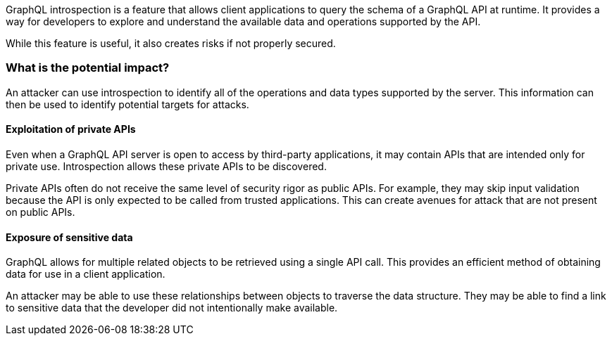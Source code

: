 GraphQL introspection is a feature that allows client applications to query the
schema of a GraphQL API at runtime. It provides a way for developers to explore
and understand the available data and operations supported by the API.

While this feature is useful, it also creates risks if not properly secured.

=== What is the potential impact?

An attacker can use introspection to identify all of the operations and data
types supported by the server. This information can then be used to identify
potential targets for attacks.

==== Exploitation of private APIs

Even when a GraphQL API server is open to access by third-party applications, it
may contain APIs that are intended only for private use. Introspection allows
these private APIs to be discovered.

Private APIs often do not receive the same level of security rigor as public
APIs. For example, they may skip input validation because the API is only
expected to be called from trusted applications. This can create avenues for
attack that are not present on public APIs.

==== Exposure of sensitive data

GraphQL allows for multiple related objects to be retrieved using a single API
call. This provides an efficient method of obtaining data for use in a client
application.

An attacker may be able to use these relationships between objects to traverse
the data structure. They may be able to find a link to sensitive data that the
developer did not intentionally make available.
